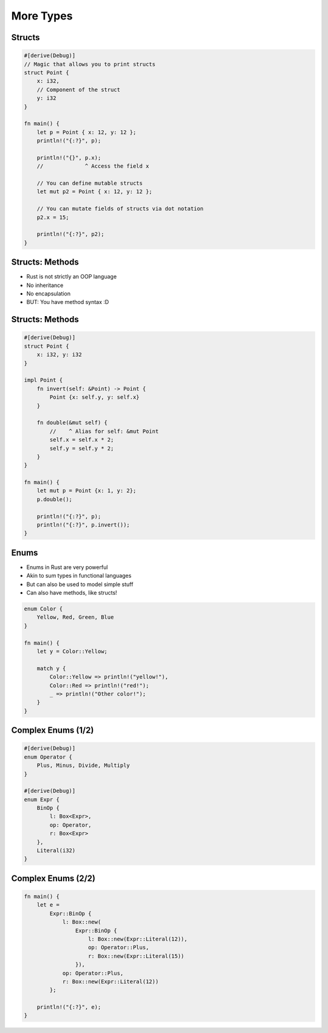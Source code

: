 ============
More Types
============

---------
Structs
---------

.. code:: Rust

   #[derive(Debug)]
   // Magic that allows you to print structs
   struct Point {
       x: i32,
       // Component of the struct
       y: i32
   }

   fn main() {
       let p = Point { x: 12, y: 12 };
       println!("{:?}", p);

       println!("{}", p.x);
       //             ^ Access the field x

       // You can define mutable structs
       let mut p2 = Point { x: 12, y: 12 };

       // You can mutate fields of structs via dot notation
       p2.x = 15;

       println!("{:?}", p2);
   }

------------------
Structs: Methods
------------------

* Rust is not strictly an OOP language
* No inheritance
* No encapsulation
* BUT: You have method syntax :D

------------------
Structs: Methods
------------------

.. code:: Rust

   #[derive(Debug)]
   struct Point {
       x: i32, y: i32
   }

   impl Point {
       fn invert(self: &Point) -> Point {
           Point {x: self.y, y: self.x}
       }

       fn double(&mut self) {
           //    ^ Alias for self: &mut Point
           self.x = self.x * 2;
           self.y = self.y * 2;
       }
   }

   fn main() {
       let mut p = Point {x: 1, y: 2};
       p.double();

       println!("{:?}", p);
       println!("{:?}", p.invert());
   }

-------
Enums
-------

* Enums in Rust are very powerful
* Akin to sum types in functional languages
* But can also be used to model simple stuff
* Can also have methods, like structs!

.. code:: Rust

   enum Color {
       Yellow, Red, Green, Blue
   }

   fn main() {
       let y = Color::Yellow;

       match y {
           Color::Yellow => println!("yellow!"),
           Color::Red => println!("red!");
           _ => println!("Other color!");
       }
   }

---------------------
Complex Enums (1/2)
---------------------

.. code:: Rust

   #[derive(Debug)]
   enum Operator {
       Plus, Minus, Divide, Multiply
   }

   #[derive(Debug)]
   enum Expr {
       BinOp {
           l: Box<Expr>,
           op: Operator,
           r: Box<Expr>
       },
       Literal(i32)
   }

---------------------
Complex Enums (2/2)
---------------------

.. code:: Rust

   fn main() {
       let e =
           Expr::BinOp {
               l: Box::new(
                   Expr::BinOp {
                       l: Box::new(Expr::Literal(12)),
                       op: Operator::Plus,
                       r: Box::new(Expr::Literal(15))
                   }),
               op: Operator::Plus,
               r: Box::new(Expr::Literal(12))
           };

       println!("{:?}", e);
   }
